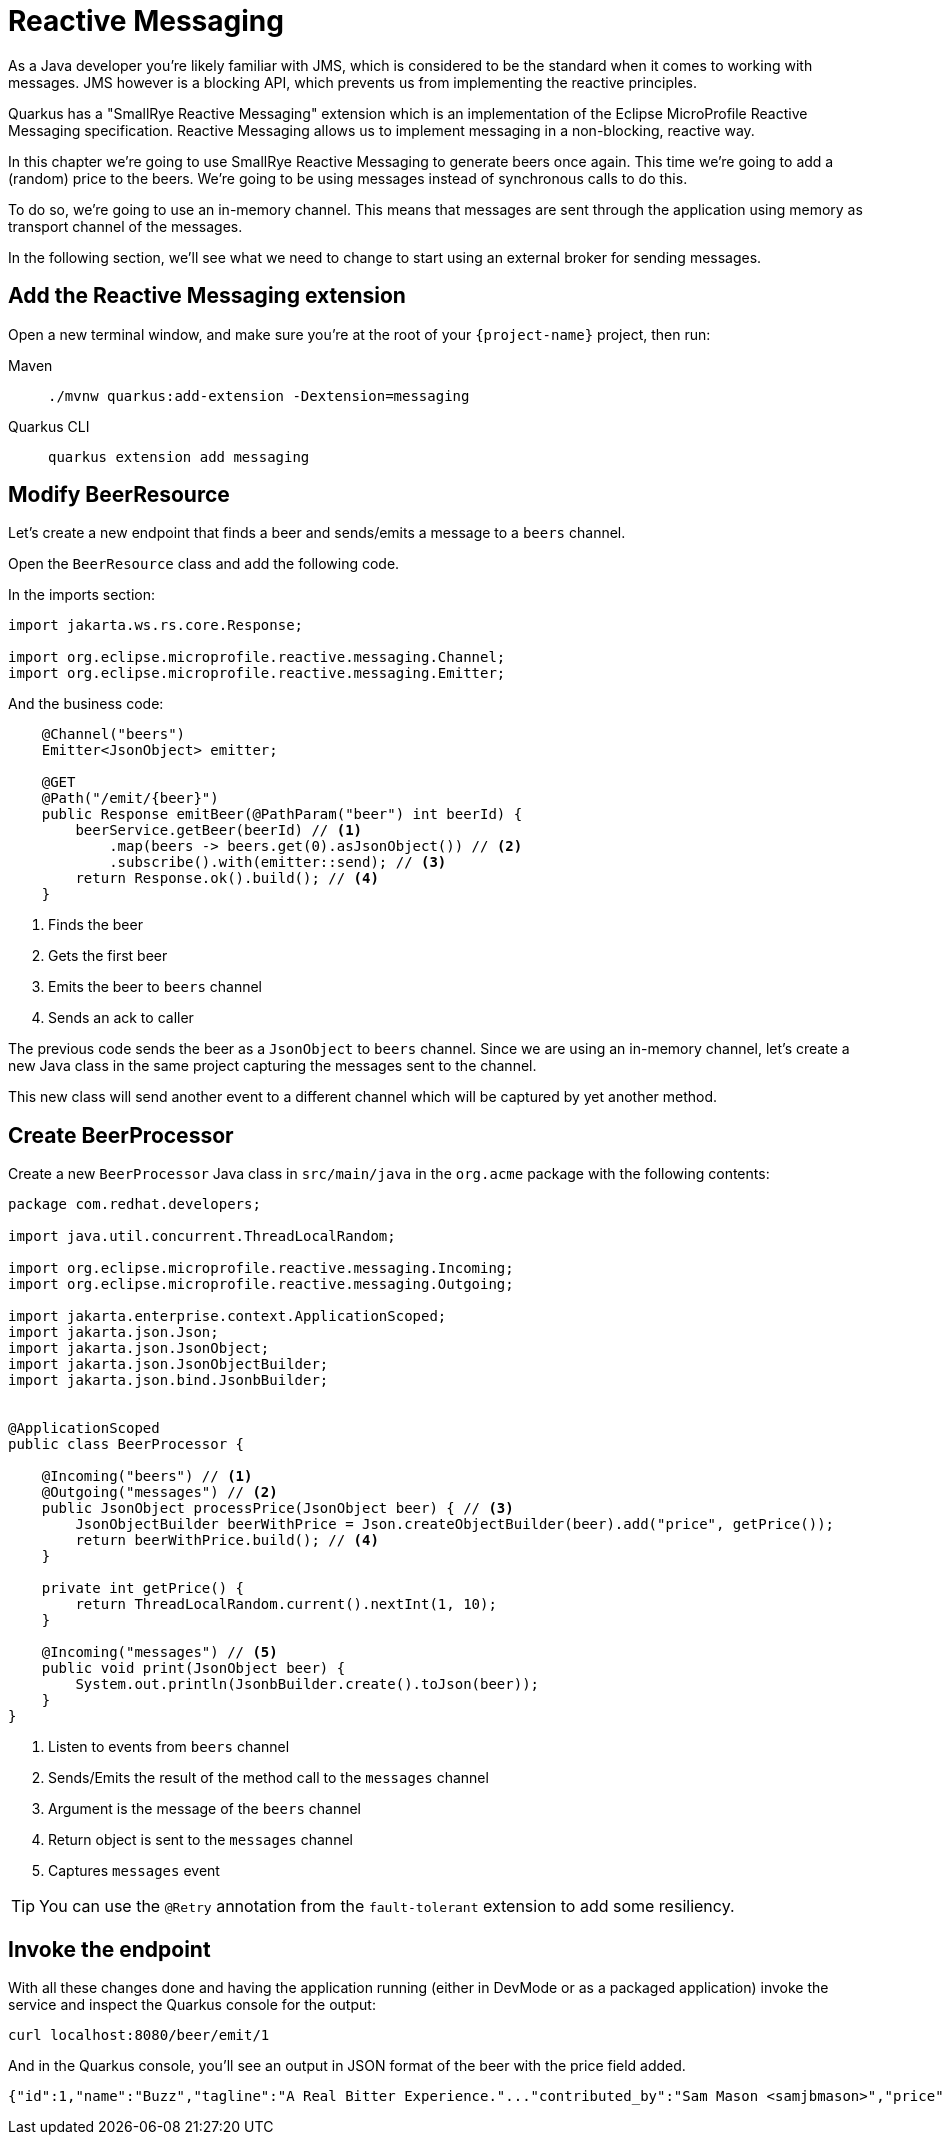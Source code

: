 = Reactive Messaging

As a Java developer you're likely familiar with JMS, which is considered to be the standard when it comes to working with messages.
JMS however is a blocking API, which prevents us from implementing the reactive principles.

Quarkus has a "SmallRye Reactive Messaging" extension which is an implementation of the Eclipse MicroProfile Reactive Messaging specification. Reactive Messaging allows us to implement messaging in a non-blocking, reactive way.

In this chapter we're going to use SmallRye Reactive Messaging to generate beers once again. This time we're going to add a (random) price to the beers. We're going to be using messages instead of synchronous calls to do this.

To do so, we're going to use an in-memory channel. This means that messages are sent through the application using memory as transport channel of the messages.

In the following section, we'll see what we need to change to start using an external broker for sending messages.

== Add the Reactive Messaging extension

Open a new terminal window, and make sure you’re at the root of your `{project-name}` project, then run:

[tabs]
====
Maven::
+ 
--
[.console-input]
[source,bash,subs="+macros,+attributes"]
----
./mvnw quarkus:add-extension -Dextension=messaging
----

--
Quarkus CLI::
+
--
[.console-input]
[source,bash,subs="+macros,+attributes"]
----
quarkus extension add messaging
----
--
====

== Modify BeerResource

Let's create a new endpoint that finds a beer and sends/emits a message to a `beers` channel.

Open the `BeerResource` class and add the following code.

In the imports section:

[.console-input]
[source,java]
----
import jakarta.ws.rs.core.Response;

import org.eclipse.microprofile.reactive.messaging.Channel;
import org.eclipse.microprofile.reactive.messaging.Emitter;
----

And the business code:

[.console-input]
[source,java]
----
    @Channel("beers")
    Emitter<JsonObject> emitter;

    @GET
    @Path("/emit/{beer}")
    public Response emitBeer(@PathParam("beer") int beerId) {
        beerService.getBeer(beerId) // <1>
            .map(beers -> beers.get(0).asJsonObject()) // <2>
            .subscribe().with(emitter::send); // <3>
        return Response.ok().build(); // <4>
    }
----
<1> Finds the beer
<2> Gets the first beer
<3> Emits the beer to `beers` channel
<4> Sends an ack to caller

The previous code sends the beer as a `JsonObject` to `beers` channel. 
Since we are using an in-memory channel, let's create a new Java class in the same project capturing the messages sent to the channel.

This new class will send another event to a different channel which will be captured by yet another method.

== Create BeerProcessor

Create a new `BeerProcessor` Java class in `src/main/java` in the `org.acme` package with the following contents:

[.console-input]
[source,java]
----
package com.redhat.developers;

import java.util.concurrent.ThreadLocalRandom;

import org.eclipse.microprofile.reactive.messaging.Incoming;
import org.eclipse.microprofile.reactive.messaging.Outgoing;

import jakarta.enterprise.context.ApplicationScoped;
import jakarta.json.Json;
import jakarta.json.JsonObject;
import jakarta.json.JsonObjectBuilder;
import jakarta.json.bind.JsonbBuilder;


@ApplicationScoped
public class BeerProcessor {
    
    @Incoming("beers") // <1>
    @Outgoing("messages") // <2>
    public JsonObject processPrice(JsonObject beer) { // <3>
        JsonObjectBuilder beerWithPrice = Json.createObjectBuilder(beer).add("price", getPrice());
        return beerWithPrice.build(); // <4>
    }

    private int getPrice() {
        return ThreadLocalRandom.current().nextInt(1, 10);
    }

    @Incoming("messages") // <5>
    public void print(JsonObject beer) {
        System.out.println(JsonbBuilder.create().toJson(beer));
    }
}
----
<1> Listen to events from `beers` channel
<2> Sends/Emits the result of the method call to the `messages` channel
<3> Argument is the message of the `beers` channel
<4> Return object is sent to the `messages` channel
<5> Captures `messages` event

TIP: You can use the `@Retry` annotation from the `fault-tolerant` extension to add some resiliency.

== Invoke the endpoint

With all these changes done and having the application running (either in DevMode or as a packaged application) invoke the service and inspect the Quarkus console for the output:

[.console-input]
[source,bash]
----
curl localhost:8080/beer/emit/1
----

And in the Quarkus console, you'll see an output in JSON format of the beer with the price field added.

[.console-output]
[source,json]
----
{"id":1,"name":"Buzz","tagline":"A Real Bitter Experience."..."contributed_by":"Sam Mason <samjbmason>","price":8}
----